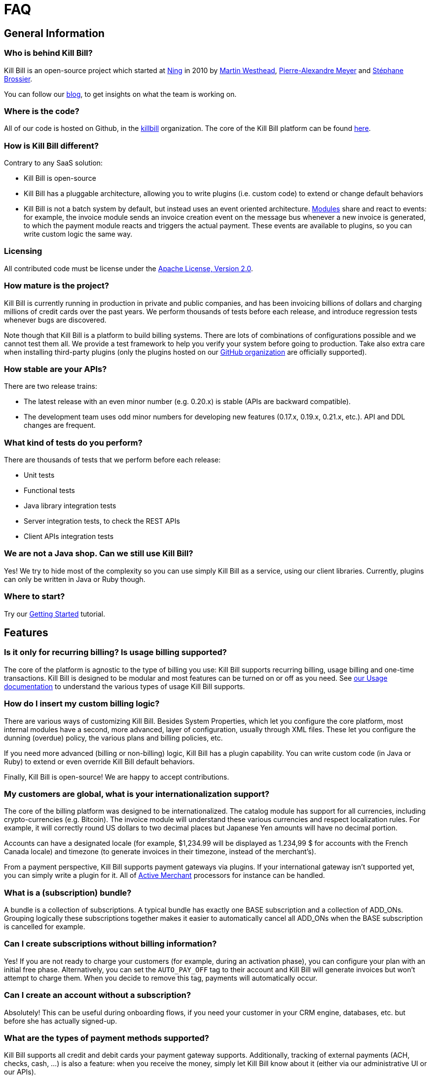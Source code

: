 = FAQ

== General Information

=== Who is behind Kill Bill?

Kill Bill is an open-source project which started at http://www.ning.com/[Ning] in 2010 by http://www.linkedin.com/pub/martin-westhead/1/75a/248[Martin Westhead], http://www.linkedin.com/in/pierrealexandremeyer[Pierre-Alexandre Meyer] and http://www.linkedin.com/in/stephanebrossier[Stéphane Brossier].

You can follow our http://killbill.io/blog/[blog], to get insights on what the team is working on.

=== Where is the code?

All of our code is hosted on Github, in the https://github.com/killbill/[killbill] organization. The core of the Kill Bill platform can be found https://github.com/killbill/killbill[here].

=== How is Kill Bill different?

Contrary to any SaaS solution:

* Kill Bill is open-source
* Kill Bill has a pluggable architecture, allowing you to write plugins (i.e. custom code) to extend or change default behaviors
* Kill Bill is not a batch system by default, but instead uses an event oriented architecture. http://killbill.io/blog/kill-bill-billing-system-architecture[Modules] share and react to events: for example, the invoice module sends an invoice creation event on the message bus whenever a new invoice is generated, to which the payment module reacts and triggers the actual payment. These events are available to plugins, so you can write custom logic the same way.

=== Licensing

All contributed code must be license under the http://www.apache.org/licenses/LICENSE-2.0.html[Apache License, Version 2.0].

=== How mature is the project?

Kill Bill is currently running in production in private and public companies, and has been invoicing billions of dollars and charging millions of credit cards over the past years. We perform thousands of tests before each release, and introduce regression tests whenever bugs are discovered.

Note though that Kill Bill is a platform to build billing systems. There are lots of combinations of configurations possible and we cannot test them all. We provide a test framework to help you verify your system before going to production.
Take also extra care when installing third-party plugins (only the plugins hosted on our https://github.com/killbill/[GitHub organization] are officially supported).

=== How stable are your APIs?

There are two release trains:

* The latest release with an even minor number (e.g. 0.20.x) is stable (APIs are backward compatible).
* The development team uses odd minor numbers for developing new features (0.17.x, 0.19.x, 0.21.x, etc.). API and DDL changes are frequent.

=== What kind of tests do you perform?

There are thousands of tests that we perform before each release:

* Unit tests
* Functional tests
* Java library integration tests
* Server integration tests, to check the REST APIs
* Client APIs integration tests

=== We are not a Java shop. Can we still use Kill Bill?

Yes! We try to hide most of the complexity so you can use simply Kill Bill as a service, using our client libraries. Currently, plugins can only be written in Java or Ruby though.

=== Where to start?

Try our http://docs.killbill.io/latest/getting_started.html[Getting Started] tutorial.

== Features

=== Is it only for recurring billing? Is usage billing supported?

The core of the platform is agnostic to the type of billing you use: Kill Bill supports recurring billing, usage billing and one-time transactions. Kill Bill is designed to be modular and most features can be turned on or off as you need.
See http://docs.killbill.io/0.19/userguide_subscription.html#components-catalog-usage[our Usage documentation] to understand the various types of usage Kill Bill supports.

=== How do I insert my custom billing logic?

There are various ways of customizing Kill Bill. Besides System Properties, which let you configure the core platform, most internal modules have a second, more advanced, layer of configuration, usually through XML files. These let you configure the dunning (overdue) policy, the various plans and billing policies, etc.

If you need more advanced (billing or non-billing) logic, Kill Bill has a plugin capability. You can write custom code (in Java or Ruby) to extend or even override Kill Bill default behaviors.

Finally, Kill Bill is open-source! We are happy to accept contributions.

=== My customers are global, what is your internationalization support?

The core of the billing platform was designed to be internationalized. The catalog module has support for all currencies, including crypto-currencies (e.g. Bitcoin). The invoice module will understand these various currencies and respect localization rules. For example, it will correctly round US dollars to two decimal places but Japanese Yen amounts will have no decimal portion.

Accounts can have a designated locale (for example, $1,234.99 will be displayed as 1.234,99 $ for accounts with the French Canada locale) and timezone (to generate invoices in their timezone, instead of the merchant’s).

From a payment perspective, Kill Bill supports payment gateways via plugins. If your international gateway isn’t supported yet, you can simply write a plugin for it. All of http://activemerchant.org/[Active Merchant] processors for instance can be handled.

=== What is a (subscription) bundle?

A bundle is a collection of subscriptions. A typical bundle has exactly one BASE subscription and a collection of ADD_ONs. Grouping logically these subscriptions together makes it easier to automatically cancel all ADD_ONs when the BASE subscription is cancelled for example.

=== Can I create subscriptions without billing information?

Yes! If you are not ready to charge your customers (for example, during an activation phase), you can configure your plan with an initial free phase. Alternatively, you can set the `AUTO_PAY_OFF` tag to their account and Kill Bill will generate invoices but won’t attempt to charge them. When you decide to remove this tag, payments will automatically occur.

=== Can I create an account without a subscription?

Absolutely! This can be useful during onboarding flows, if you need your customer in your CRM engine, databases, etc. but before she has actually signed-up.

=== What are the types of payment methods supported?

Kill Bill supports all credit and debit cards your payment gateway supports. Additionally, tracking of external payments (ACH, checks, cash, ...) is also a feature: when you receive the money, simply let Kill Bill know about it (either via our administrative UI or our APIs).

=== Are you PCI compliant?

Even if Kill Bill is used in PCI compliant companies today, it is your responsibility to get certified. Depending on how you plan to use Kill Bill, you can outsource most of the PCI complexity to your payment gateway by not storing credit card information. Check the https://www.pcisecuritystandards.org/merchants/self_assessment_form.php[PCI DSS] website for more information.

=== Are you GDPR compliant?

While it is your responsability to ensure you remain compliant, Kill Bill avoids storing any PII information by default.

=== How can I secure my Kill Bill installation?

Here are some general tips on securing your Kill Bill installation:

* Install Kill Bill behind a firewall (it should not be exposed on the public internet)
* Change the default username/password (admin/password) in your live environment
* Don’t store sensitive data in Kill Bill. While most plugins have support for directly saving card or bank account numbers for instance, this should only be used for testing purposes or if you use a https://engineering.groupon.com/2014/misc/pci-at-groupon-the-tokenizer/[proxy tokenizer]: if you don’t, use a third-party vault
* Encrypt username and passwords in configuration files
* Use SSL for all communication with your eCommerce application as well as with the payment providers
* Subscribe to our mailing-list to receive security advisories
* Never store security codes (CCV, CVV, etc.) in your live environment

It is eventually your responsibility to make sure your Kill Bill installation is secure and compliant.

=== Do you support Tax?

At a high level, collecting sales tax seems easy. In the US, one may think that each state has its own rate (e.g. 9.25% in NY) and adding rates to an invoice total boils down to adding a single line item. Same story with VAT in Europe (e.g. simply add 20%).

In practice, taxation is not that simple unfortunately. Here are a few examples to highlight this complexity in the US:

* SaaS products are only taxed in 17 states, partially or fully exempt in others (in some cases, it also depends where your servers are located)
* Digital movies are taxed differently than digital photography
* Software design, training, consulting and installation are all taxed differently

Rules also change constantly. In 2015, software products were taxed 450 different ways across 45 different categories. If you are selling in more than 2 states, it is impossible to keep-up with tax laws without an in-house research team.

For these reasons alone, we've decided to partner with Avalara to outsource tax compliance. Our AvaTax connector provides real-time and on-demand calculations to prevent overcharging or undercharging tax.

For those of you with an European presence, while VAT calculation might be simpler, integrating Avalara lets you leverage their filing service across the EU (they do also offer fiscal representation wherever needed).

Finally, their pricing model seeks to bill whenever value has been provided: you are only billed when tax decisions are needed, which makes it a very affordable service.

A free sandbox is available at https://www.avalara.com/integrations/killbill/ or contact us for an introduction. The plugin can be downloaded https://github.com/killbill/killbill-avatax-plugin[here].

=== Large catalog

If you have a very large catalog (e.g. thousands of products) and/or if it is highly dynamic, maintaining the catalog as an XML file may not be practical. Instead, you can use the https://github.com/killbill/killbill-plugin-api/blob/master/catalog/src/main/java/org/killbill/billing/catalog/plugin/api/CatalogPluginApi.java[CatalogPluginApi] to write a plugin that would provide an alternative catalog implementation (such as integrating with your existing catalog system). See the http://docs.killbill.io/latest/catalog_plugin.html[documentation].

Here are https://github.com/killbill/killbill-catalog-plugin-test[Java] and https://github.com/killbill/killbill-catalog-ruby-plugin[Ruby] examples.

=== Coupons and discounts

There are several ways to handle coupons and discounts:

* The simplest option is for your catalog to include discount plans (plans can additionally include discount phases)
* An alternative is to use the PhasePriceOverride element when creating a subscription
* Finally, to implement a fully fledged coupon functionality, use the https://github.com/killbill/killbill-plugin-api/blob/master/entitlement/src/main/java/org/killbill/billing/entitlement/plugin/api/EntitlementPluginApi.java[EntitlementPluginApi] to write your custom plugin (https://github.com/killbill/killbill-coupon-plugin-demo[here] is an example)

For more details, check this https://killbill.io/blog/moving-towards-a-flexible-catalog/[blog] post.

=== Email notifications

The https://github.com/killbill/killbill-email-notifications-plugin[email notifications] plugin lets you send emails to your customers regarding upcoming invoices, payment successes and failures, subscription cancellations, etc.

== Development

=== Does Kill Bill run in the cloud?

Kill Bill has successfully been deployed in private datacenters as well as in AWS, Heroku, OpenShift, Azure, etc.
We also provide scripts to ease the deployment story. Check out the http://github.com/killbill/killbill-cloud[killbill-cloud] repo on Github.

=== What are the environment requirements?

This is a tough one to answer as it depends on the plugins you want to be running, your expected traffic, etc. If in doubt, send us your details on the https://groups.google.com/forum/#!forum/killbilling-users[mailing-list].

=== How can I listen to Kill Bill events?

You can either write a custom plugin (all Kill Bill events are visible to plugins) or register an endpoint that Kill Bill will send events to via HTTP POST (check our http://docs.killbill.io/latest/push_notifications.html[push notifications] documentation).

=== Testing subscription changes over time

We have a clock abstraction in Kill Bill that can be manipulated through an API, as long as you start Kill Bill with `org.killbill.server.test.mode=true`:

[source,bash]
----
curl -v \
     -u admin:password \
     -H "X-Killbill-ApiKey: bob" \
     -H 'X-Killbill-ApiSecret: lazar' \
     -H "Content-Type: application/json" \
     -H 'X-Killbill-CreatedBy: admin' \
     "http://127.0.0.1:8080/1.0/kb/test/clock"

curl -v \
     -u admin:password \
     -H "X-Killbill-ApiKey: bob" \
     -H 'X-Killbill-ApiSecret: lazar' \
     -H "Content-Type: application/json" \
     -H 'X-Killbill-CreatedBy: admin' \
     -X POST \
     "http://127.0.0.1:8080/1.0/kb/test/clock?requestedDate=2015-12-14T23:02:15.000Z"

curl -v \
     -u admin:password \
     -H "X-Killbill-ApiKey: bob" \
     -H 'X-Killbill-ApiSecret: lazar' \
     -H "Content-Type: application/json" \
     -H 'X-Killbill-CreatedBy: admin' \
     -X PUT \
     "http://127.0.0.1:8080/1.0/kb/test/clock?days=10"
----

Here is an https://github.com/killbill/killbill-integration-tests/blob/165b76b5864fb40f1a5774f64c145d56123a5e62/killbill-integration-tests/mixin-utils/helper.rb#L131-L145[example] how it could be used in tests.

=== How to contribute?

Find the project you want to contribute to on GitHub and follow the https://help.github.com/articles/about-pull-requests/[Fork & Pull Collaborative Development Model]. If you are not sure where to start, drop us a note on the https://groups.google.com/forum/#!forum/killbilling-users[mailing-list].

=== Building from source

Kill Bill is a standard Maven project. Simply run the following command from the https://github.com/killbill/killbill[project] root directory:

[source,bash]
----
mvn clean package -DskipTests
----

On the first build, Maven will download all the dependencies from the internet and cache them in the local repository (~/.m2/repository), which can take a considerable amount of time. Subsequent builds will be faster.

Once built, you can start Kill Bill by running:

[source,bash]
----
./bin/start-server -s
----

Note that master is in development, so some dependencies may have to be built from source as well (such as https://github.com/killbill/killbill-oss-parent[killbill-oss-parent], https://github.com/killbill/killbill-commons[killbill-commons] and https://github.com/killbill/killbill-platform[killbill-platform]).

=== Troubleshooting

See http://docs.killbill.io/latest/debugging.html[our debugging documentation].

When asking for help on the mailing-list, provide us your catalog XML, server side logs and curl commands to reproduce the problem. Additional information, such as your JVM, container and OS versions, are very helpful too.
